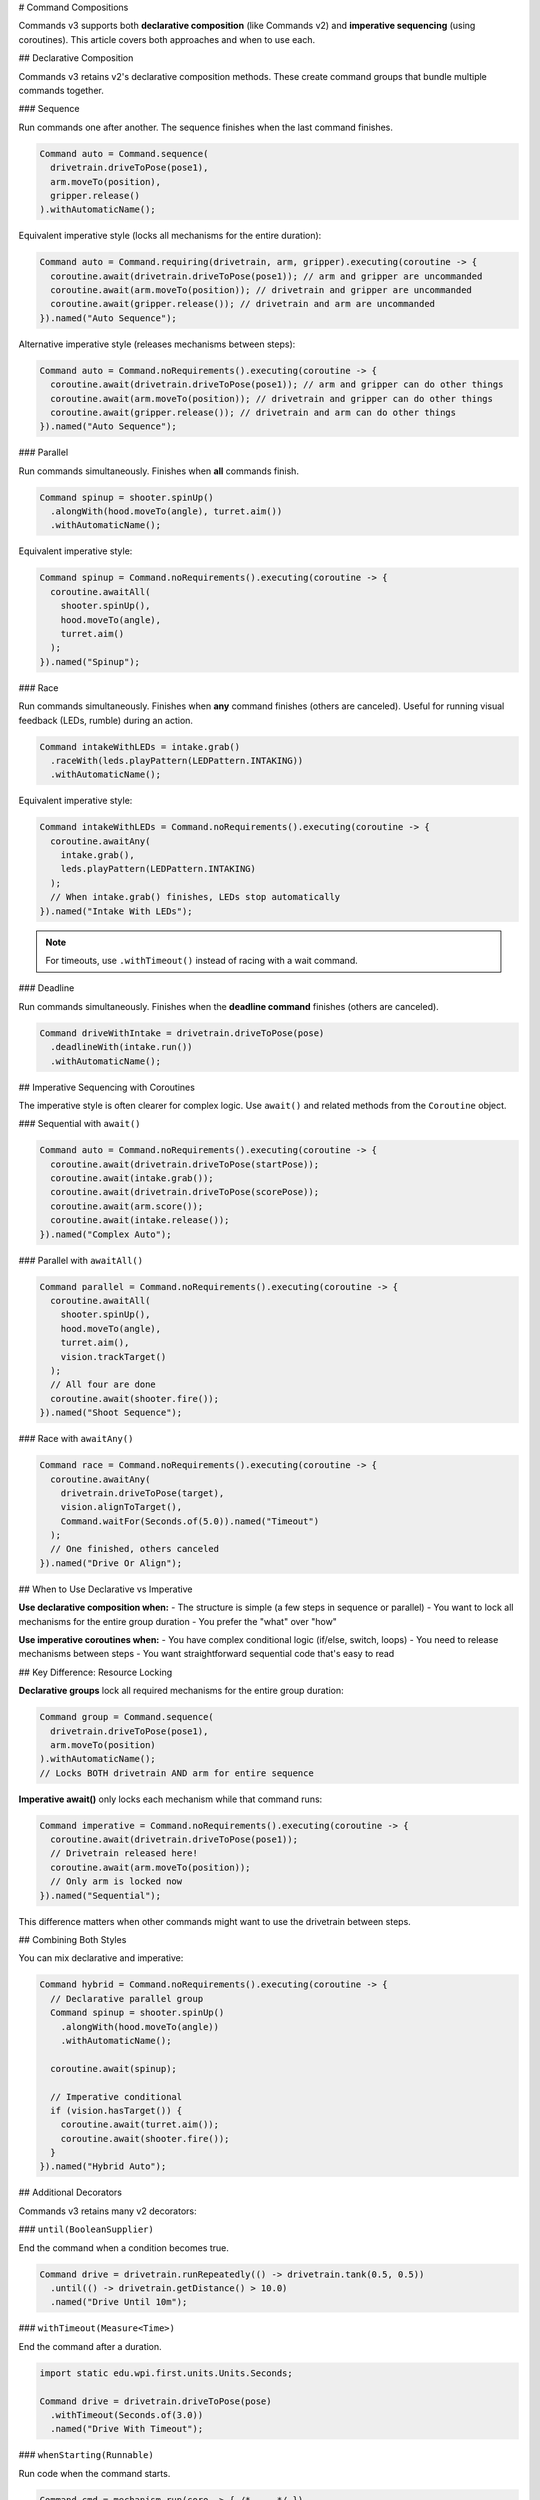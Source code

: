 # Command Compositions

Commands v3 supports both **declarative composition** (like Commands v2) and **imperative sequencing** (using coroutines). This article covers both approaches and when to use each.

## Declarative Composition

Commands v3 retains v2's declarative composition methods. These create command groups that bundle multiple commands together.

### Sequence

Run commands one after another. The sequence finishes when the last command finishes.

.. code-block:: java

   Command auto = Command.sequence(
     drivetrain.driveToPose(pose1),
     arm.moveTo(position),
     gripper.release()
   ).withAutomaticName();

Equivalent imperative style (locks all mechanisms for the entire duration):

.. code-block:: java

   Command auto = Command.requiring(drivetrain, arm, gripper).executing(coroutine -> {
     coroutine.await(drivetrain.driveToPose(pose1)); // arm and gripper are uncommanded
     coroutine.await(arm.moveTo(position)); // drivetrain and gripper are uncommanded
     coroutine.await(gripper.release()); // drivetrain and arm are uncommanded
   }).named("Auto Sequence");

Alternative imperative style (releases mechanisms between steps):

.. code-block:: java

   Command auto = Command.noRequirements().executing(coroutine -> {
     coroutine.await(drivetrain.driveToPose(pose1)); // arm and gripper can do other things
     coroutine.await(arm.moveTo(position)); // drivetrain and gripper can do other things
     coroutine.await(gripper.release()); // drivetrain and arm can do other things
   }).named("Auto Sequence");

### Parallel

Run commands simultaneously. Finishes when **all** commands finish.

.. code-block:: java

   Command spinup = shooter.spinUp()
     .alongWith(hood.moveTo(angle), turret.aim())
     .withAutomaticName();

Equivalent imperative style:

.. code-block:: java

   Command spinup = Command.noRequirements().executing(coroutine -> {
     coroutine.awaitAll(
       shooter.spinUp(),
       hood.moveTo(angle),
       turret.aim()
     );
   }).named("Spinup");

### Race

Run commands simultaneously. Finishes when **any** command finishes (others are canceled). Useful for running visual feedback (LEDs, rumble) during an action.

.. code-block:: java

   Command intakeWithLEDs = intake.grab()
     .raceWith(leds.playPattern(LEDPattern.INTAKING))
     .withAutomaticName();

Equivalent imperative style:

.. code-block:: java

   Command intakeWithLEDs = Command.noRequirements().executing(coroutine -> {
     coroutine.awaitAny(
       intake.grab(),
       leds.playPattern(LEDPattern.INTAKING)
     );
     // When intake.grab() finishes, LEDs stop automatically
   }).named("Intake With LEDs");

.. note::
   For timeouts, use ``.withTimeout()`` instead of racing with a wait command.

### Deadline

Run commands simultaneously. Finishes when the **deadline command** finishes (others are canceled).

.. code-block:: java

   Command driveWithIntake = drivetrain.driveToPose(pose)
     .deadlineWith(intake.run())
     .withAutomaticName();

## Imperative Sequencing with Coroutines

The imperative style is often clearer for complex logic. Use ``await()`` and related methods from the ``Coroutine`` object.

### Sequential with ``await()``

.. code-block:: java

   Command auto = Command.noRequirements().executing(coroutine -> {
     coroutine.await(drivetrain.driveToPose(startPose));
     coroutine.await(intake.grab());
     coroutine.await(drivetrain.driveToPose(scorePose));
     coroutine.await(arm.score());
     coroutine.await(intake.release());
   }).named("Complex Auto");

### Parallel with ``awaitAll()``

.. code-block:: java

   Command parallel = Command.noRequirements().executing(coroutine -> {
     coroutine.awaitAll(
       shooter.spinUp(),
       hood.moveTo(angle),
       turret.aim(),
       vision.trackTarget()
     );
     // All four are done
     coroutine.await(shooter.fire());
   }).named("Shoot Sequence");

### Race with ``awaitAny()``

.. code-block:: java

   Command race = Command.noRequirements().executing(coroutine -> {
     coroutine.awaitAny(
       drivetrain.driveToPose(target),
       vision.alignToTarget(),
       Command.waitFor(Seconds.of(5.0)).named("Timeout")
     );
     // One finished, others canceled
   }).named("Drive Or Align");

## When to Use Declarative vs Imperative

**Use declarative composition when:**
- The structure is simple (a few steps in sequence or parallel)
- You want to lock all mechanisms for the entire group duration
- You prefer the "what" over "how"

**Use imperative coroutines when:**
- You have complex conditional logic (if/else, switch, loops)
- You need to release mechanisms between steps
- You want straightforward sequential code that's easy to read

## Key Difference: Resource Locking

**Declarative groups** lock all required mechanisms for the entire group duration:

.. code-block:: java

   Command group = Command.sequence(
     drivetrain.driveToPose(pose1),
     arm.moveTo(position)
   ).withAutomaticName();
   // Locks BOTH drivetrain AND arm for entire sequence

**Imperative await()** only locks each mechanism while that command runs:

.. code-block:: java

   Command imperative = Command.noRequirements().executing(coroutine -> {
     coroutine.await(drivetrain.driveToPose(pose1));
     // Drivetrain released here!
     coroutine.await(arm.moveTo(position));
     // Only arm is locked now
   }).named("Sequential");

This difference matters when other commands might want to use the drivetrain between steps.

## Combining Both Styles

You can mix declarative and imperative:

.. code-block:: java

   Command hybrid = Command.noRequirements().executing(coroutine -> {
     // Declarative parallel group
     Command spinup = shooter.spinUp()
       .alongWith(hood.moveTo(angle))
       .withAutomaticName();

     coroutine.await(spinup);

     // Imperative conditional
     if (vision.hasTarget()) {
       coroutine.await(turret.aim());
       coroutine.await(shooter.fire());
     }
   }).named("Hybrid Auto");

## Additional Decorators

Commands v3 retains many v2 decorators:

### ``until(BooleanSupplier)``

End the command when a condition becomes true.

.. code-block:: java

   Command drive = drivetrain.runRepeatedly(() -> drivetrain.tank(0.5, 0.5))
     .until(() -> drivetrain.getDistance() > 10.0)
     .named("Drive Until 10m");

### ``withTimeout(Measure<Time>)``

End the command after a duration.

.. code-block:: java

   import static edu.wpi.first.units.Units.Seconds;

   Command drive = drivetrain.driveToPose(pose)
     .withTimeout(Seconds.of(3.0))
     .named("Drive With Timeout");

### ``whenStarting(Runnable)``

Run code when the command starts.

.. code-block:: java

   Command cmd = mechanism.run(coro -> { /* ... */ })
     .whenStarting(() -> System.out.println("Starting!"))
     .named("Command");

### ``whenFinished(Runnable)``

Run code when the command finishes normally.

.. code-block:: java

   Command cmd = mechanism.run(coro -> { /* ... */ })
     .whenFinished(() -> System.out.println("Finished!"))
     .named("Command");

### ``whenCanceled(Runnable)``

Run code when the command is interrupted or canceled.

.. code-block:: java

   Command intake = intake.run(coro -> {
     intake.setSpeed(0.8);
     coro.park();
   })
   .whenCanceled(() -> intake.setSpeed(0))
   .named("Run Intake");

### ``whenInterrupted(Runnable)``

Run code specifically when interrupted (not normal end).

.. code-block:: java

   Command cmd = mechanism.run(coro -> { /* ... */ })
     .whenInterrupted(() -> System.out.println("Interrupted!"))
     .named("Command");

## Naming Commands

All commands need names. Use ``.named("...")`` or ``.withAutomaticName()``:

.. code-block:: java

   // Manual naming
   Command cmd = mechanism.run(coro -> { /* ... */ }).named("My Command");

   // Automatic naming for groups
   Command group = Command.sequence(cmd1, cmd2, cmd3).withAutomaticName();
   // Name becomes "sequence(cmd1, cmd2, cmd3)"

## Examples

### Complex Auto Routine

.. code-block:: java

   Command auto = Command.noRequirements().executing(coroutine -> {
     // Start position
     coroutine.await(drivetrain.driveToPose(startPose));

     // First game piece
     coroutine.awaitAll(
       drivetrain.approachGamePiece(),
       intake.prepare()
     );
     coroutine.await(intake.grab());

     // Score
     coroutine.await(drivetrain.driveToPose(scorePose));
     coroutine.awaitAll(
       arm.moveTo(scorePosition),
       turret.aim()
     );
     coroutine.await(intake.release());

     // Second game piece (if time allows)
     coroutine.awaitAny(
       Command.sequence(
         drivetrain.driveToPose(gamePiece2),
         intake.grab(),
         drivetrain.driveToPose(scorePose),
         arm.moveTo(scorePosition),
         intake.release()
       ).withAutomaticName(),
       Command.waitFor(Seconds.of(12.0)).named("Auto Time Limit")
     );
   }).named("Two Piece Auto");

### State-Based Composition

.. code-block:: java

   Command adaptive = Command.noRequirements().executing(coroutine -> {
     if (gameData.getAlliance() == Alliance.Red) {
       coroutine.await(redSideAuto());
     } else {
       coroutine.await(blueSideAuto());
     }

     // Common scoring sequence
     coroutine.awaitAll(
       shooter.spinUp(),
       turret.aim()
     );

     for (int i = 0; i < 3; i++) {
       coroutine.await(shooter.fire());
       coroutine.wait(Seconds.of(0.5));
     }
   }).named("Adaptive Auto");

## See Also

- :ref:`docs/software/commandbased/commands-v3/coroutines-and-async:Coroutines and Async Patterns` - Deep dive on coroutines
- :ref:`docs/software/commandbased/commands-v3/priorities-and-interrupts:Priorities and Interrupts` - Managing conflicts
- :ref:`docs/software/commandbased/commands-v2/command-compositions:Command Compositions` - v2 composition reference
